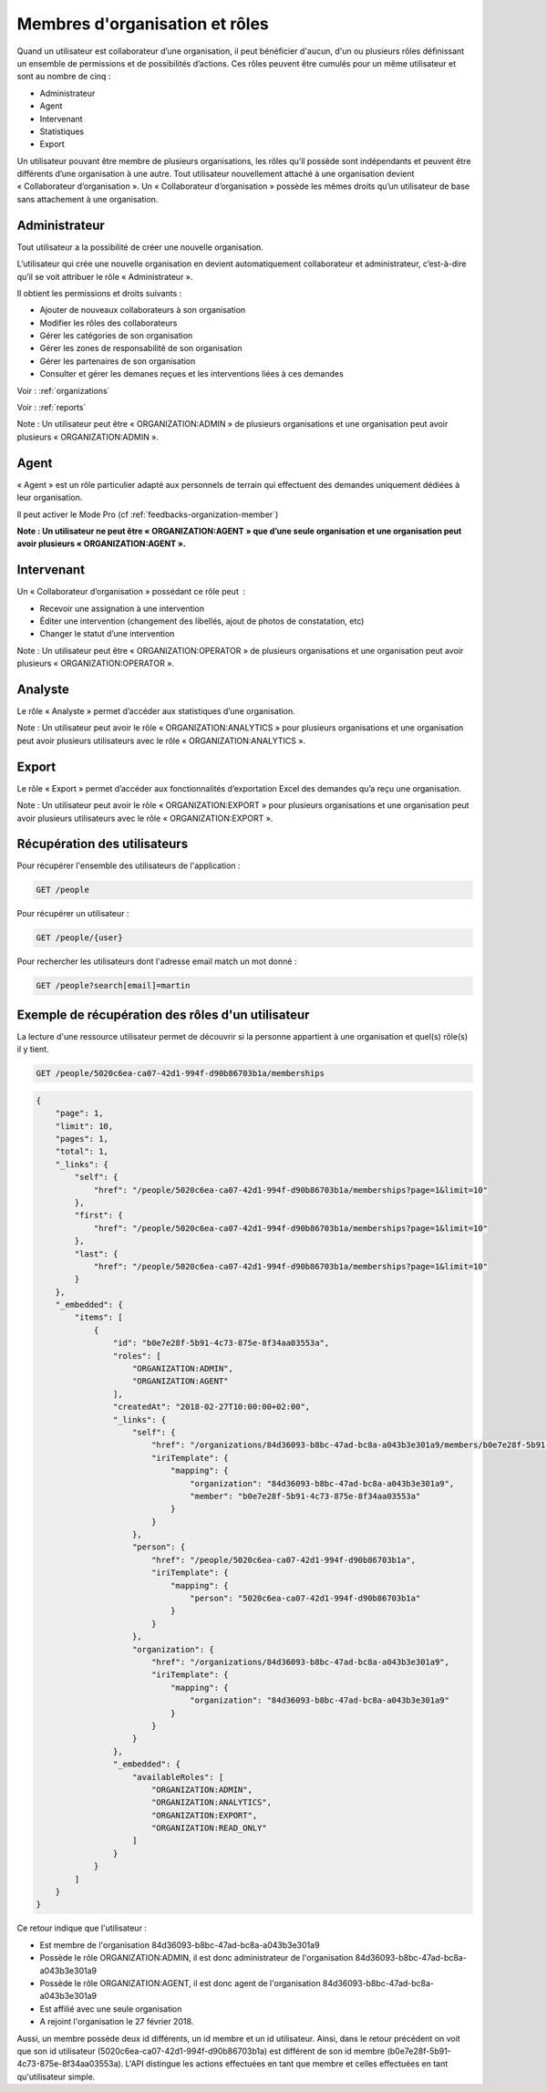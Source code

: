 .. _members:

Membres d'organisation et rôles
===============================

Quand un utilisateur est collaborateur d’une organisation, il peut bénéficier d'aucun, d'un ou plusieurs rôles définissant un ensemble de permissions et de possibilités d’actions. Ces rôles peuvent être cumulés pour un même utilisateur et sont au nombre de cinq :

- Administrateur
- Agent
- Intervenant
- Statistiques
- Export

Un utilisateur pouvant être membre de plusieurs organisations, les rôles qu’il possède sont indépendants et peuvent être différents d’une organisation à une autre.
Tout utilisateur nouvellement attaché à une organisation devient « Collaborateur d’organisation ». Un « Collaborateur d’organisation » possède les mêmes droits qu’un utilisateur de base sans attachement à une organisation.

.. _members-organization-admin:

Administrateur
--------------

Tout utilisateur a la possibilité de créer une nouvelle organisation.

L’utilisateur qui crée une nouvelle organisation en devient automatiquement collaborateur et administrateur, c’est-à-dire qu’il se voit attribuer le rôle « Administrateur ».

Il obtient les permissions et droits suivants :

- Ajouter de nouveaux collaborateurs à son organisation
- Modifier les rôles des collaborateurs
- Gérer les catégories de son organisation
- Gérer les zones de responsabilité de son organisation
- Gérer les partenaires de son organisation
- Consulter et gérer les demanes reçues et les interventions liées à ces demandes

Voir : :ref:`organizations`

Voir : :ref:`reports`

Note : Un utilisateur peut être « ORGANIZATION:ADMIN » de plusieurs organisations et une organisation peut avoir plusieurs « ORGANIZATION:ADMIN ».

.. _members-collaborator:

Agent
-----

« Agent » est un rôle particulier adapté aux personnels de terrain qui effectuent des demandes uniquement dédiées à leur organisation.

Il peut activer le Mode Pro (cf :ref:`feedbacks-organization-member`)

**Note : Un utilisateur ne peut être « ORGANIZATION:AGENT » que d’une seule organisation et une organisation peut avoir plusieurs « ORGANIZATION:AGENT ».**

.. _members-operator:

Intervenant
-----------

Un « Collaborateur d’organisation » possédant ce rôle peut  :

- Recevoir une assignation à une intervention
- Éditer une intervention (changement des libellés, ajout de photos de constatation, etc)
- Changer le statut d’une intervention

Note : Un utilisateur peut être « ORGANIZATION:OPERATOR » de plusieurs organisations et une organisation peut avoir plusieurs « ORGANIZATION:OPERATOR ».

.. _members-analytics:

Analyste
--------

Le rôle « Analyste » permet d’accéder aux statistiques d’une organisation.

Note : Un utilisateur peut avoir le rôle « ORGANIZATION:ANALYTICS » pour plusieurs organisations et une organisation peut avoir plusieurs utilisateurs avec le rôle « ORGANIZATION:ANALYTICS ».

.. _members-export:

Export
------

Le rôle « Export » permet d’accéder aux fonctionnalités d’exportation Excel des demandes qu’a reçu une organisation.

Note : Un utilisateur peut avoir le rôle « ORGANIZATION:EXPORT » pour plusieurs organisations et une organisation peut avoir plusieurs utilisateurs avec le rôle « ORGANIZATION:EXPORT ».

.. _members-retrieving:

Récupération des utilisateurs
-----------------------------

Pour récupérer l'ensemble des utilisateurs de l'application :

.. code-block:: bash

    GET /people

Pour récupérer un utilisateur :

.. code-block:: bash

    GET /people/{user}

Pour rechercher les utilisateurs dont l'adresse email match un mot donné :

.. code-block:: bash

    GET /people?search[email]=martin

.. _members-example:

Exemple de récupération des rôles d'un utilisateur
--------------------------------------------------

La lecture d'une ressource utilisateur permet de découvrir si la personne appartient à une organisation et quel(s) rôle(s) il y tient.

.. code-block:: bash

    GET /people/5020c6ea-ca07-42d1-994f-d90b86703b1a/memberships

.. code-block:: json

    {
        "page": 1,
        "limit": 10,
        "pages": 1,
        "total": 1,
        "_links": {
            "self": {
                "href": "/people/5020c6ea-ca07-42d1-994f-d90b86703b1a/memberships?page=1&limit=10"
            },
            "first": {
                "href": "/people/5020c6ea-ca07-42d1-994f-d90b86703b1a/memberships?page=1&limit=10"
            },
            "last": {
                "href": "/people/5020c6ea-ca07-42d1-994f-d90b86703b1a/memberships?page=1&limit=10"
            }
        },
        "_embedded": {
            "items": [
                {
                    "id": "b0e7e28f-5b91-4c73-875e-8f34aa03553a",
                    "roles": [
                        "ORGANIZATION:ADMIN",
                        "ORGANIZATION:AGENT"
                    ],
                    "createdAt": "2018-02-27T10:00:00+02:00",
                    "_links": {
                        "self": {
                            "href": "/organizations/84d36093-b8bc-47ad-bc8a-a043b3e301a9/members/b0e7e28f-5b91-4c73-875e-8f34aa03553a",
                            "iriTemplate": {
                                "mapping": {
                                    "organization": "84d36093-b8bc-47ad-bc8a-a043b3e301a9",
                                    "member": "b0e7e28f-5b91-4c73-875e-8f34aa03553a"
                                }
                            }
                        },
                        "person": {
                            "href": "/people/5020c6ea-ca07-42d1-994f-d90b86703b1a",
                            "iriTemplate": {
                                "mapping": {
                                    "person": "5020c6ea-ca07-42d1-994f-d90b86703b1a"
                                }
                            }
                        },
                        "organization": {
                            "href": "/organizations/84d36093-b8bc-47ad-bc8a-a043b3e301a9",
                            "iriTemplate": {
                                "mapping": {
                                    "organization": "84d36093-b8bc-47ad-bc8a-a043b3e301a9"
                                }
                            }
                        }
                    },
                    "_embedded": {
                        "availableRoles": [
                            "ORGANIZATION:ADMIN",
                            "ORGANIZATION:ANALYTICS",
                            "ORGANIZATION:EXPORT",
                            "ORGANIZATION:READ_ONLY"
                        ]
                    }
                }
            ]
        }
    }

Ce retour indique que l'utilisateur :

- Est membre de l'organisation 84d36093-b8bc-47ad-bc8a-a043b3e301a9
- Possède le rôle ORGANIZATION:ADMIN, il est donc administrateur de l'organisation 84d36093-b8bc-47ad-bc8a-a043b3e301a9
- Possède le rôle ORGANIZATION:AGENT, il est donc agent de l'organisation 84d36093-b8bc-47ad-bc8a-a043b3e301a9
- Est affilié avec une seule organisation
- A rejoint l'organisation le 27 février 2018.

Aussi, un membre possède deux id différents, un id membre et un id utilisateur.
Ainsi, dans le retour précédent on voit que son id utilisateur (5020c6ea-ca07-42d1-994f-d90b86703b1a) est différent de son id membre (b0e7e28f-5b91-4c73-875e-8f34aa03553a).
L'API distingue les actions effectuées en tant que membre et celles effectuées en tant qu'utilisateur simple.
